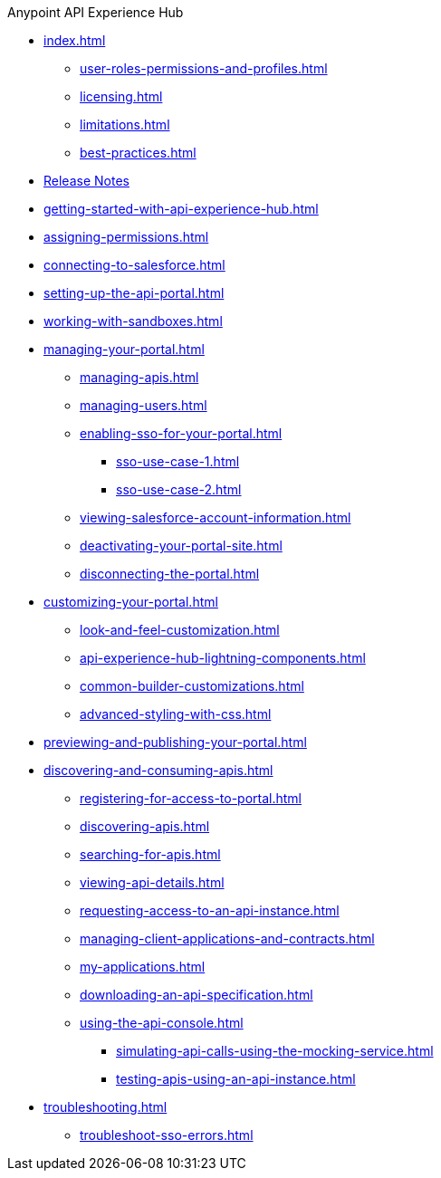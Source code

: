 .Anypoint API Experience Hub
* xref:index.adoc[]
** xref:user-roles-permissions-and-profiles.adoc[]
** xref:licensing.adoc[]
** xref:limitations.adoc[]
** xref:best-practices.adoc[]
* xref:api-experience-hub-release-notes.adoc[Release Notes]
* xref:getting-started-with-api-experience-hub.adoc[]
* xref:assigning-permissions.adoc[]
* xref:connecting-to-salesforce.adoc[]
* xref:setting-up-the-api-portal.adoc[]
* xref:working-with-sandboxes.adoc[]
* xref:managing-your-portal.adoc[]
** xref:managing-apis.adoc[]
** xref:managing-users.adoc[]
** xref:enabling-sso-for-your-portal.adoc[]
*** xref:sso-use-case-1.adoc[]
*** xref:sso-use-case-2.adoc[]
** xref:viewing-salesforce-account-information.adoc[]
** xref:deactivating-your-portal-site.adoc[]
** xref:disconnecting-the-portal.adoc[]
* xref:customizing-your-portal.adoc[]
** xref:look-and-feel-customization.adoc[]
** xref:api-experience-hub-lightning-components.adoc[]
** xref:common-builder-customizations.adoc[]
** xref:advanced-styling-with-css.adoc[]
* xref:previewing-and-publishing-your-portal.adoc[]
* xref:discovering-and-consuming-apis.adoc[]
** xref:registering-for-access-to-portal.adoc[]
** xref:discovering-apis.adoc[]
** xref:searching-for-apis.adoc[]
** xref:viewing-api-details.adoc[]
** xref:requesting-access-to-an-api-instance.adoc[]
** xref:managing-client-applications-and-contracts.adoc[]
** xref:my-applications.adoc[]
** xref:downloading-an-api-specification.adoc[]
** xref:using-the-api-console.adoc[]
*** xref:simulating-api-calls-using-the-mocking-service.adoc[]
*** xref:testing-apis-using-an-api-instance.adoc[]
* xref:troubleshooting.adoc[]
** xref:troubleshoot-sso-errors.adoc[]


